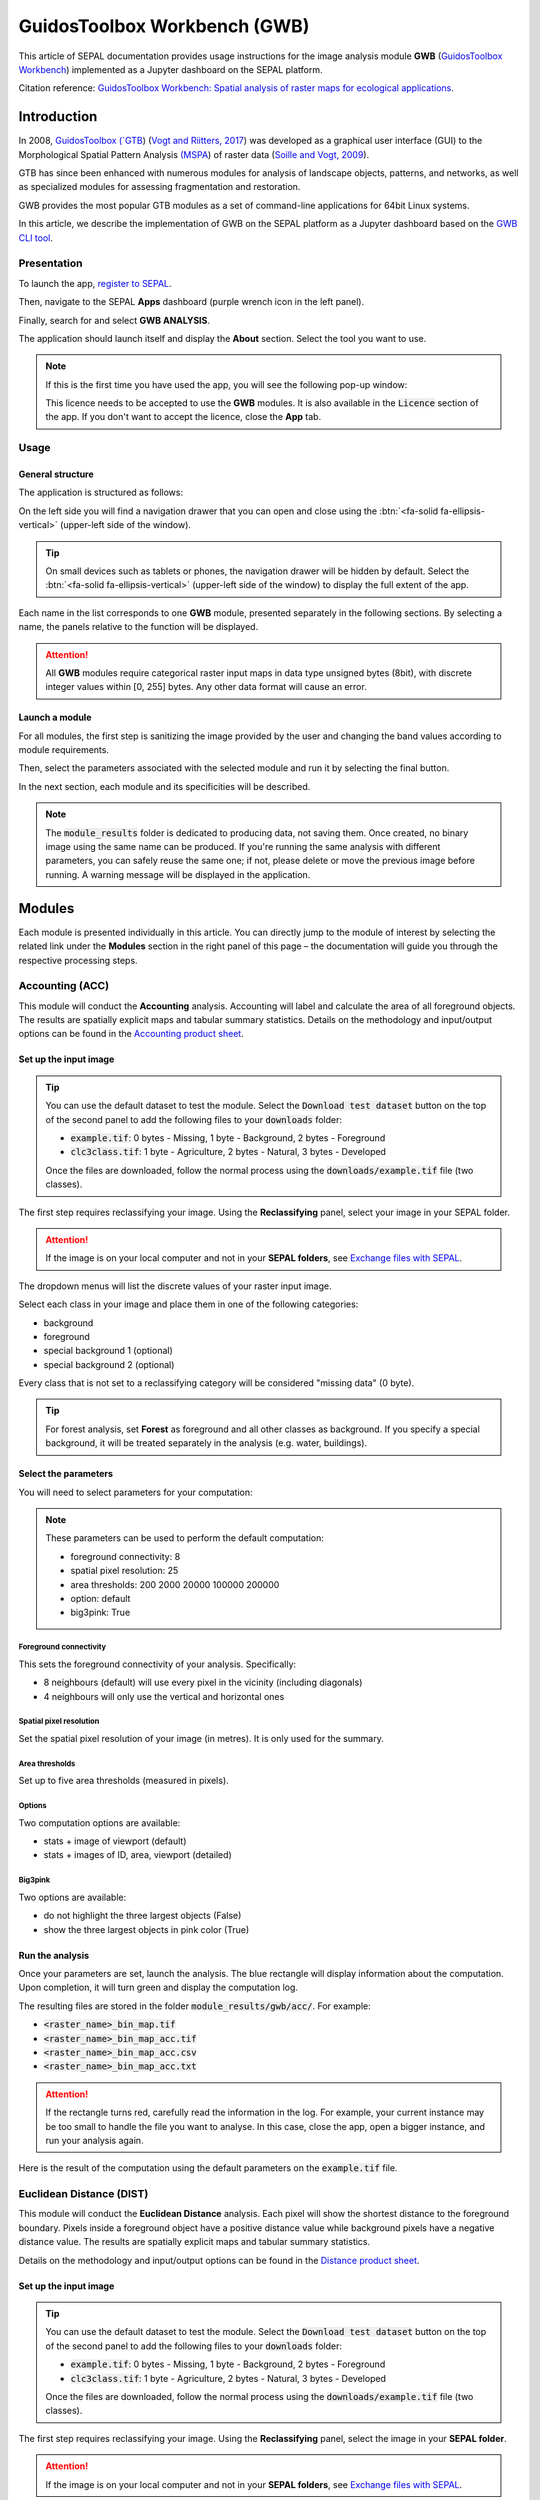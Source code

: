 GuidosToolbox Workbench (GWB)
=============================

This article of SEPAL documentation provides usage instructions for the image analysis module **GWB** (`GuidosToolbox Workbench <https://forest.jrc.ec.europa.eu/en/activities/lpa/gwb/>`_) implemented as a Jupyter dashboard on the SEPAL platform.

Citation reference: `GuidosToolbox Workbench: Spatial analysis of raster maps for ecological applications <https://doi.org/10.1111/ecog.05864>`_.

Introduction
------------

In 2008, `GuidosToolbox (`GTB <https://forest.jrc.ec.europa.eu/en/activities/lpa/gtb/>`_) (`Vogt and Riitters, 2017 <https://doi.org/10.1080/22797254.2017.1330650>`_) was developed as a graphical user interface (GUI) to the Morphological Spatial Pattern Analysis `(MSPA <https://forest.jrc.ec.europa.eu/en/activities/lpa/mspa/>`_) of raster data (`Soille and Vogt, 2009 <https://doi.org/10.1016/j.patrec.2008.10.015>`_).

GTB has since been enhanced with numerous modules for analysis of landscape objects, patterns, and networks, as well as specialized modules for assessing fragmentation and restoration. 

GWB provides the most popular GTB modules as a set of command-line applications for 64bit Linux systems. 

In this article, we describe the implementation of GWB on the SEPAL platform as a Jupyter dashboard based on the `GWB CLI tool <https://docs.sepal.io/en/latest/cli/gwb.html>`_.

Presentation
^^^^^^^^^^^^

To launch the app, `register to SEPAL <https://docs.sepal.io/en/latest/setup/register.html>`_. 

Then, navigate to the SEPAL **Apps** dashboard (purple wrench icon in the left panel). 

Finally, search for and select **GWB ANALYSIS**.

.. thumbnail:: https://raw.githubusercontent.com/12rambau/gwb/master/doc/img/dashboard.png
    :title: SEPAL dashboard 
    :group: gwb-module
    
The application should launch itself and display the **About** section. Select the tool you want to use.

.. note::

    If this is the first time you have used the app, you will see the following pop-up window:

    .. thumbnail:: https://raw.githubusercontent.com/12rambau/gwb/master/doc/img/licence.png
        :title: Licence
        :group: gwb-module

    This licence needs to be accepted to use the **GWB** modules. It is also available in the :code:`Licence` section of the app.
    If you don't want to accept the licence, close the **App** tab.

Usage
^^^^^

General structure
"""""""""""""""""

The application is structured as follows:

On the left side you will find a navigation drawer that you can open and close using the :btn:`<fa-solid fa-ellipsis-vertical>` (upper-left side of the window).

.. tip::

    On small devices such as tablets or phones, the navigation drawer will be hidden by default. Select the :btn:`<fa-solid fa-ellipsis-vertical>` (upper-left side of the window) to display the full extent of the app.
    
    .. thumbnail:: https://raw.githubusercontent.com/12rambau/gwb/master/doc/img/small_device_without_menu.png
        :title: Small screen without drawer
        :width: 49%
        :group: gwb-module
        
    .. thumbnail:: https://raw.githubusercontent.com/12rambau/gwb/master/doc/img/small_device_with_menu.png
        :title: Small screen with drawer
        :width: 49%
        :group: gwb-module

Each name in the list corresponds to one **GWB** module, presented separately in the following sections. By selecting a name, the panels relative to the function will be displayed.

.. thumbnail:: https://raw.githubusercontent.com/12rambau/gwb/master/doc/img/landing.png
    :title: Presentation of the structure
    :group: gwb-module

.. attention::

    All **GWB** modules require categorical raster input maps in data type unsigned bytes (8bit), with discrete integer values within [0, 255] bytes. Any other data format will cause an error.
    
Launch a module
"""""""""""""""

For all modules, the first step is sanitizing the image provided by the user and changing the band values according to module requirements.
    
Then, select the parameters associated with the selected module and run it by selecting the final button.

In the next section, each module and its specificities will be described.

.. note::

    The :code:`module_results` folder is dedicated to producing data, not saving them. Once created, no binary image using the same name can be produced. If you're running the same analysis with different parameters, you can safely reuse the same one; if not, please delete or move the previous image before running. A warning message will be displayed in the application.

Modules
-------

Each module is presented individually in this article. You can directly jump to the module of interest by selecting the related link under the **Modules** section in the right panel of this page – the documentation will guide you through the respective processing steps.

Accounting (ACC)
^^^^^^^^^^^^^^^^

This module will conduct the **Accounting** analysis. Accounting will label and calculate the area of all foreground objects. The results are spatially explicit maps and tabular summary statistics. Details on the methodology and input/output options can be found in the `Accounting product sheet <https://ies-ows.jrc.ec.europa.eu/gtb/GTB/psheets/GTB-Objects-Accounting.pdf>`_.

Set up the input image
""""""""""""""""""""""

.. tip::

    You can use the default dataset to test the module. Select the :code:`Download test dataset` button on the top of the second panel to add the following files to your :code:`downloads` folder:
    
    -   :code:`example.tif`: 0 bytes - Missing, 1 byte - Background, 2 bytes - Foreground
    -   :code:`clc3class.tif`: 1 byte - Agriculture, 2 bytes - Natural, 3 bytes - Developed
    
    .. thumbnail::  https://raw.githubusercontent.com/12rambau/gwb/master/doc/img/test_dataset.png
        :title: Download sample dataset
        :group: gwb-module
    
    Once the files are downloaded, follow the normal process using the :code:`downloads/example.tif` file (two classes).
    
The first step requires reclassifying your image. Using the **Reclassifying** panel, select your image in your SEPAL folder.

.. attention:: 

    If the image is on your local computer and not in your **SEPAL folders**, see `Exchange files with SEPAL <https://docs.sepal.io/en/latest/setup/filezilla.html>`_.
    
The dropdown menus will list the discrete values of your raster input image. 

Select each class in your image and place them in one of the following categories: 

-   background
-   foreground
-   special background 1 (optional)
-   special background 2 (optional)

Every class that is not set to a reclassifying category will be considered "missing data" (0 byte).

.. thumbnail:: https://raw.githubusercontent.com/12rambau/gwb/master/doc/img/4_classes.png
    :title: Upload four classes
    :group: gwb-module

.. tip::

    For forest analysis, set **Forest** as foreground and all other classes as background. If you specify a special background, it will be treated separately in the analysis (e.g. water, buildings).
    
Select the parameters
"""""""""""""""""""""
You will need to select parameters for your computation:

.. thumbnail:: https://raw.githubusercontent.com/12rambau/gwb/master/doc/img/acc_params.png
    :title: ACC parameters
    :group: gwb-module
    
.. note::

    These parameters can be used to perform the default computation:
    
    -   foreground connectivity: 8
    -   spatial pixel resolution: 25
    -   area thresholds: 200 2000 20000 100000 200000
    -   option: default
    -   big3pink: True

Foreground connectivity
#######################

This sets the foreground connectivity of your analysis. Specifically: 

-   8 neighbours (default) will use every pixel in the vicinity (including diagonals)
-   4 neighbours will only use the vertical and horizontal ones

.. thumbnail:: https://raw.githubusercontent.com/12rambau/gwb/master/doc/img/connectivity.png
    :title: Connectivity image
    :width: 50%
    :group: gwb-module
    
Spatial pixel resolution
########################

Set the spatial pixel resolution of your image (in metres). It is only used for the summary.

Area thresholds
###############

Set up to five area thresholds (measured in pixels). 

Options
#######

Two computation options are available: 

-   stats + image of viewport (default)
-   stats + images of ID, area, viewport (detailed)

Big3pink
########

Two options are available: 

-   do not highlight the three largest objects (False)
-   show the three largest objects in pink color (True)

Run the analysis
""""""""""""""""

Once your parameters are set, launch the analysis. The blue rectangle will display information about the computation. Upon completion, it will turn green and display the computation log.

.. thumbnail:: https://raw.githubusercontent.com/12rambau/gwb/master/doc/img/acc_results.png
    :title: Information logs
    :group: gwb-module

The resulting files are stored in the folder :code:`module_results/gwb/acc/`. For example:

-   :code:`<raster_name>_bin_map.tif`
-   :code:`<raster_name>_bin_map_acc.tif`
-   :code:`<raster_name>_bin_map_acc.csv`
-   :code:`<raster_name>_bin_map_acc.txt`

.. attention::

    If the rectangle turns red, carefully read the information in the log. For example, your current instance may be too small to handle the file you want to analyse. In this case, close the app, open a bigger instance, and run your analysis again.
    
Here is the result of the computation using the default parameters on the :code:`example.tif` file.

.. thumbnail:: https://raw.githubusercontent.com/openforis/sepal-doc/master/docs/source/img/cli/gwb/example_acc.png
    :width: 50%
    :align: center
    :group: gwb-module

Euclidean Distance (DIST)
^^^^^^^^^^^^^^^^^^^^^^^^^

This module will conduct the **Euclidean Distance** analysis. Each pixel will show the shortest distance to the foreground boundary. Pixels inside a foreground object have a positive distance value while background pixels have a negative distance value. The results are spatially explicit maps and tabular summary statistics.

Details on the methodology and input/output options can be found in the `Distance product sheet <https://ies-ows.jrc.ec.europa.eu/gtb/GTB/psheets/GTB-Distance-Euclidean.pdf>`_.

Set up the input image
""""""""""""""""""""""

.. tip::

    You can use the default dataset to test the module. Select the :code:`Download test dataset` button on the top of the second panel to add the following files to your :code:`downloads` folder:
        
    -   :code:`example.tif`: 0 bytes - Missing, 1 byte - Background, 2 bytes - Foreground
    -   :code:`clc3class.tif`: 1 byte - Agriculture, 2 bytes - Natural, 3 bytes - Developed
    
    .. thumbnail::  https://raw.githubusercontent.com/12rambau/gwb/master/doc/img/test_dataset.png
        :title: Download sample dataset
        :group: gwb-module
    
    Once the files are downloaded, follow the normal process using the :code:`downloads/example.tif` file (two classes).
    
The first step requires reclassifying your image. Using the **Reclassifying** panel, select the image in your **SEPAL folder**.

.. attention:: 

    If the image is on your local computer and not in your **SEPAL folders**, see `Exchange files with SEPAL <https://docs.sepal.io/en/latest/setup/filezilla.html>`_.

The dropdown menus will list the discrete values of your raster input image. Select each class in your image and place them in one of the following categories:

-   background
-   foreground

Every class that is not set to a reclassifying category will be considered "missing data" (0 bytes).

.. thumbnail:: https://raw.githubusercontent.com/12rambau/gwb/master/doc/img/2_classes.png
    :title: Upload two classes
    :group: gwb-module

.. tip::

    For forest analysis, set **Forest** as foreground and all other classes as background.
    
Select the parameters
"""""""""""""""""""""
You will need to select parameters for your computation:

.. thumbnail:: https://raw.githubusercontent.com/12rambau/gwb/master/doc/img/dist_params.png
    :title: DIST parameters
    :group: gwb-module
    
.. note::

    These parameters can be used to perform the default computation:
    
    -   Foreground connectivity: 8
    -   Options: Euclidian Distance only

Foreground connectivity
#######################

This sets the foreground connectivity of your analysis. Specifically,

-   8 neighbors (default) will use every pixel in the vicinity (including diagonals)
-   4 neighbors will only use the vertical and horizontal one

.. thumbnail:: https://raw.githubusercontent.com/12rambau/gwb/master/doc/img/connectivity.png
    :title: Connectivity image
    :width: 50%
    :group: gwb-module

Options
#######

Two computation options are available: 

-   compute the Euclidian Distance only
-   compute the Euclidian Distance and the Hysometric Curve

Run the analysis
""""""""""""""""

Once your parameters are set, launch the analysis. The blue rectangle will display information about the computation. Upon completion, it will turn green and display the **Computation log**.

.. thumbnail:: https://raw.githubusercontent.com/12rambau/gwb/master/doc/img/dist_results.png
    :title: Information logs
    :group: gwb-module

The resulting files are stored in the folder :code:`module_results/gwb/dist/`. For example:

-   :code:`<raster_name>_bin_map.tif`
-   :code:`<raster_name>_bin_map_dist.tif`
-   :code:`<raster_name>_bin_map_dist.txt`
-   :code:`<raster_name>_bin_map_dist_hist.png`
-   :code:`<raster_name>_bin_map_dist_viewport.tif`

.. attention::

    If the rectangle turns red, carefully read the information in the log. For example, your current instance may be too small to handle the file you want to analyse. In this case, close the app, open a bigger instance, and run your analysis again.

Here is the result of the computation using the default parameters on the :code:`example.tif` file.
    
.. thumbnail:: https://raw.githubusercontent.com/openforis/sepal-doc/master/docs/source/img/cli/gwb/example_dist_hmc.png
    :width: 49%
    :group: gwb-module

.. thumbnail:: https://raw.githubusercontent.com/openforis/sepal-doc/master/docs/source/img/cli/gwb/example_dist.png
    :width: 49%
    :group: gwb-module

Forest area density (FAD)
^^^^^^^^^^^^^^^^^^^^^^^^^

This module will conduct the **fragmentation** analysis at **five fixed observation scales**. 

Since forest fragmentation is scale-dependent, fragmentation is reported at five observation scales, allowing different observers to make their own choice about scales and threshold of concern. 

The change of fragmentation across different observation scales provides additional information of interest. 

Fragmentation is measured by determining forest area density (**FAD**) within a shifting, local neighbourhood. It can be measured at pixel or patch level. The results are spatially explicit maps and tabular summary statistics. Details on the methodology and input/output options can be found in the `Fragmentation product sheet <https://ies-ows.jrc.ec.europa.eu/gtb/GTB/psheets/GTB-Fragmentation-FADFOS.pdf>`_.

Set up the input image
""""""""""""""""""""""

.. tip::

    You can use the default dataset to test the module. Select the :code:`Download test dataset` button on the top of the second panel, which will add the following files to your :code:`downloads` folder:

    -   :code:`example.tif`: 0 bytes - Missing, 1 byte - Background, 2 bytes - Foreground
    -   :code:`clc3class.tif`: 1 byte - Agriculture, 2 bytes - Natural, 3 bytes - Developed

    .. thumbnail::  https://raw.githubusercontent.com/12rambau/gwb/master/doc/img/test_dataset.png
        :title: Download sample dataset
        :group: gwb-module
    
    Once the files are downloaded, follow the normal process using the :code:`downloads/example.tif` file (two classes).
    
The first step requires reclassifying your image. Using the **Reclassifying** panel, select the image in your **SEPAL folder**.

.. attention::

    If the image is on your local computer but not in your **SEPAL folders**, see `Exchange files with SEPAL <https://docs.sepal.io/en/latest/setup/filezilla.html>`_.
    
The dropdown menus will list the discrete values of your raster input image. Select each class in your image and place them in one of the following categories: 

-   background
-   foreground
-   special background 1 (optional)
-   special background 2 (optional)

Every class that is not set to a reclassifying category will be considered "missing data" (0 bytes).

.. thumbnail:: https://raw.githubusercontent.com/12rambau/gwb/master/doc/img/4_classes.png
    :title: Upload four classes
    :group: gwb-module

.. tip::

    For forest analysis, set **Forest** as foreground and all other classes as background. If you specify a special background, it will be treated separately in the analysis (e.g. water, buildings).

.. attention::

    **Special background 2** is the non-fragmenting background (optional). For details, see the `Fragmentation product sheet <https://ies-ows.jrc.ec.europa.eu/gtb/GTB/psheets/GTB-Fragmentation-FADFOS.pdf>`_.

Select the parameters
"""""""""""""""""""""
You will need to select parameters for your computation: 

.. thumbnail:: https://raw.githubusercontent.com/12rambau/gwb/master/doc/img/fad_params.png
    :title: ACC parameters
    :group: gwb-module
    
.. note::

    These parameters can be used to perform the default computation:
    
    -   Foreground connectivity: 8
    -   Computation precision: float-precision
    -   Options: per-pixel density, color-coded into 6 fragmentation classes (FAD)

Foreground connectivity
#######################

This sets the foreground connectivity of your analysis: 

-   8 neighbours (default) will use every pixel in the vicinity (including diagonals)
-   4 neighbours only will use the vertical and horizontal one

.. thumbnail:: https://raw.githubusercontent.com/12rambau/gwb/master/doc/img/connectivity.png
    :title: Connectivity image
    :width: 50%
    :group: gwb-module
    
Computation precision
#####################

Set the precision used to compute your image. **Float precision** (default) will give more accurate results compared to **Rounded byte**, but requires more computing resources and disk space.

Options
#######

Three computation options are available:

-   FAD: per-pixel density, color-coded into 6 fragmentation classes
-   FAD-APP2: average per-patch density, color-coded into 2 classes
-   FAD-APP5: average per-patch density, color-coded into 5 classes

Run the analysis
""""""""""""""""

Once your parameters are all set you can launch the analysis. The blue rectangle will display information about the computation. Upon completion, it will turn green and display the computation log.

.. thumbnail:: https://raw.githubusercontent.com/12rambau/gwb/master/doc/img/fad_results.png
    :title: Information logs
    :group: gwb-module

The resulting files are stored in the folder :code:`module_results/gwb/fad/`. For example:

-   :code:`<raster_name>_bin_map.tif`
-   :code:`<raster_name>_bin_map_fad_<class_number>.tif`
-   :code:`<raster_name>_bin_map_fad_barplot.png`
-   :code:`<raster_name>_bin_map_fad_mscale.csv` 
-   :code:`<raster_name>_bin_map_fad_mscale.tif`
-   :code:`<raster_name>_bin_map_fad_mscale.txt`
-   :code:`<raster_name>_bin_map_fad_mscale.sav`

.. attention::

    If the rectangle turns red, carefully read the information in the log. For example, your current instance may be too small to handle the file you want to analyse. In this case, close the app, open a bigger instance, and run your analysis again.
    
Here is the result of the computation using the default parameters on the :code:`example.tif` file.
    
.. thumbnail:: https://raw.githubusercontent.com/openforis/sepal-doc/master/docs/source/img/cli/gwb/example_fad_barplot.png
    :width: 49%
    :group: gwb-module

.. thumbnail:: https://raw.githubusercontent.com/openforis/sepal-doc/master/docs/source/img/cli/gwb/example_fad_mscale.png
    :width: 49%
    :group: gwb-module

Fragmentation (FRAG)
^^^^^^^^^^^^^^^^^^^^

This module will conduct the **Fragmentation** analysis at a **user-selected observation scale**. This module and its option are similar to :code:`fad`, but allow the user to specify a single (or multiple) specific observation scale. The results are spatially explicit maps and tabular summary statistics. Details on the methodology and input/output options can be found in the `Fragmentation product sheet <https://ies-ows.jrc.ec.europa.eu/gtb/GTB/psheets/GTB-Fragmentation-FADFOS.pdf>`_.

Set up the input image
""""""""""""""""""""""

.. tip::

    You can use the default dataset to test the module. Select the :code:`Download test dataset` button on the top of the second panel, which will add the following files to your :code:`downloads` folder:
        
    -   :code:`example.tif`: 0 bytes - Missing, 1 byte - Background, 2 bytes - Foreground
    -   :code:`clc3class.tif`: 1 byte - Agriculture, 2 bytes - Natural, 3 bytes - Developed
    
    .. thumbnail::  https://raw.githubusercontent.com/12rambau/gwb/master/doc/img/test_dataset.png
        :title: Download sample dataset
        :group: gwb-module
        
    Once the files are downloaded, follow the normal process using the :code:`downloads/example.tif` file (two classes).
    
The first step requires reclassifying your image. Using the **Reclassifying** panel, select the image in your **SEPAL folder**.

.. attention:: 

    If the image is on your local computer but not in your **SEPAL folders**, see `Exchange files with SEPAL <https://docs.sepal.io/en/latest/setup/filezilla.html>`_.
    
The dropdown menus will list the discrete values of your raster input image. Select each class in your image and place them in one of the following categories:

-   background
-   foreground
-   special background 1 (optional)
-   special background 2 (optional)

Every class that is not set to a reclassifying category will be considered "missing data" (0 byte).

.. thumbnail:: https://raw.githubusercontent.com/12rambau/gwb/master/doc/img/4_classes.png
    :title: Upload four classes
    :group: gwb-module

.. tip::

    For forest analysis, set **Forest** as foreground and all other classes as background. If you specify a special background, it will be treated separately in the analysis (e.g. water, buildings).
    
.. attention::

    **Special background 2** is the non-fragmenting background (optional). For details, see the `Fragmentation product sheet <https://ies-ows.jrc.ec.europa.eu/gtb/GTB/psheets/GTB-Fragmentation-FADFOS.pdf>`_.

Select the parameters
"""""""""""""""""""""

You will need to select parameters for your computation: 

.. thumbnail:: https://raw.githubusercontent.com/12rambau/gwb/master/doc/img/frag_params.png
    :title: ACC parameters
    :group: gwb-module
    
.. note::

    These parameters can be used to perform the default computation:
    
    -   Foreground connectivity: 8
    -   Spatial pixel resolution: 25
    -   Computation precision: float-precision
    -   Window size: 23
    -   Options: fragmentation at pixel or at patch level with various number of color-coded classes

Foreground connectivity
#######################

This sets the foreground connectivity of your analysis: 

-   8 neighbours (default) will use every pixel in the vicinity (including diagonals)
-   4 neighbours will only use the vertical and horizontal one

.. thumbnail:: https://raw.githubusercontent.com/12rambau/gwb/master/doc/img/connectivity.png
    :title: Connectivity image
    :width: 50%
    :group: gwb-module
    
Spatial pixel resolution
########################

Set the spatial pixel resolution of your image in metres. This is only used for the summary.

Window size
###########

Set up to 10 observation window sizes (in pixels).

Options
#######

Four computation options are available: 

-   FOS5: per-pixel density, color-coded into 5 fragmentation classes
-   FOS6: per-pixel density, color-coded into 6 fragmentation classes
-   FOS-APP2: average per-patch density, color-coded into 2 classes
-   FOS-APP5: average per-patch density, color-coded into 5 classes

Run the analysis
""""""""""""""""

Once your parameters are all set, you can launch the analysis. The blue rectangle will display information about the computation. Upon completion, it will turn green and display the computation log.

.. thumbnail:: https://raw.githubusercontent.com/12rambau/gwb/master/doc/img/frag_results.png
    :title: Information logs
    :group: gwb-module

The resulting files are stored in the folder :code:`module_results/gwb/frag/`. For example:

-   :code:`<raster_name>_bin_map.tif`
-   :code:`<raster_name>_bin_map_frag_fad-<option>_<class>.tif`
-   :code:`<raster_name>_bin_map_frag.csv`
-   :code:`<raster_name>_bin_map_frag.txt`
-   :code:`<raster_name>_bin_map_frag.tif`

.. attention::

    If the rectangle turns red, carefully read the information in the log. For example, your current instance may be too small to handle the file you want to analyse. In this case, close the app, open a bigger instance, and run your analysis again.
    
Here is the result of the computation using the FAD-APP2 option on the :code:`example.tif` file:
    
.. thumbnail:: https://raw.githubusercontent.com/openforis/sepal-doc/master/docs/source/img/cli/gwb/example_fad-app2_23.png
    :width: 50%
    :group: gwb-module

Landscape mosaic (LM)
^^^^^^^^^^^^^^^^^^^^^

This module will conduct the **Landscape mosaic** analysis at a **user-selected observation scale**.

The **Landscape mosaic** measures land cover heterogeneity, or human influence, in a tri-polar classification of a location accounting for the relative contributions of the three land cover types (**Agriculture**, **Natural**, **Developed**) in the area surrounding that location. 

The results are spatially explicit maps and tabular summary statistics. Details on the methodology and input/output options can be found in the `Landscape mosaic product sheet <https://ies-ows.jrc.ec.europa.eu/gtb/GTB/psheets/GTB-Pattern-LM.pdf>`_.

Set up the input image
""""""""""""""""""""""

.. tip::

    You can use the default dataset to test the module. Select the :code:`Download test dataset` button on the top of the second panel, which will add the following files to your :code:`downloads` folder:
        
    -   :code:`example.tif`: 0 bytes - Missing, 1 byte - Background, 2 bytes - Foreground
    -   :code:`clc3class.tif`: 1 byte - Agriculture, 2 bytes - Natural, 3 bytes - Developed
    
    .. thumbnail::  https://raw.githubusercontent.com/12rambau/gwb/master/doc/img/test_dataset.png
        :title: Download sample dataset
        :group: gwb-module

    Once the files are downloaded, follow the normal process using the :code:`downloads/clc3class.tif` file (three classes).
    
The first step requires reclassifying your image. Using the **Reclassifying** panel, select the image in your **SEPAL folder**.

.. attention:: 

    If the image is on your local computer and not in your **SEPAL folders**, see `Exchange files with SEPAL <https://docs.sepal.io/en/latest/setup/filezilla.html>`_.

The dropdown menus will list the discrete values of your raster input image. Select each class in your image and place them in one of the following categories: 

-   dominant land cover 1 (Agriculture)
-   dominant land cover 2 (Natural)
-   dominant land cover 3 (Developed)

Every class that is not set to a reclassifying category will be considered "missing data" (0 bytes).

.. thumbnail:: https://raw.githubusercontent.com/12rambau/gwb/master/doc/img/3_classes.png
    :title: Upload three classes
    :group: gwb-module
    
Select the parameters
"""""""""""""""""""""

You will need to select parameters for your computation: 

.. thumbnail:: https://raw.githubusercontent.com/12rambau/gwb/master/doc/img/lm_params.png
    :title: LM parameters
    :group: gwb-module
    
.. note::

    This parameter can be used to perform the default computation:
    
    -   window size: 23

Window size
###########

Set the square window size (in pixels). It should be an odd number in [3, 5, ...501], with :math:`kdim` being the window size, which is related to the observation scale by the following formula: 

.. math::

    obs_scale = (pixres * kdim)^2 / 10000
    
with

-   :math:`obs_scale` in hectares
-   :math:`pixres` in metres
-   :math:`kdim` in pixels

Run the analysis
""""""""""""""""

Once your parameters are all set, you can launch the analysis. The blue rectangle will display information about the computation. Upon completion, it will turn green and display the computation log.

.. thumbnail:: https://raw.githubusercontent.com/12rambau/gwb/master/doc/img/lm_results.png
    :title: Information logs
    :group: gwb-module

The resulting files are stored in the folder :code:`module_results/gwb/lm/`. For example:

-   :code:`<raster_name>_bin_map.tif`
-   :code:`<raster_name>_bin_map_lm_23.tif`
-   :code:`<raster_name>_bin_map_lm_23_103class.tif`
-   :code:`<raster_name>_bin_map_heatmap.csv`
-   :code:`<raster_name>_bin_map_heatmap.png`
-   :code:`<raster_name>_bin_map_heatmap.sav`
-   :code:`heatmap_legend.png`
-   :code:`lm103class_legend.png`

.. attention::

    If the rectangle turns red, carefully read the information in the log. For example, your current instance may be too small to handle the file you want to analyse. In this case, close the app, open a bigger instance, and run your analysis again.
    
Here is the result of the computation using the default parameters on the :code:`clc3classes.tif` file:
    
.. thumbnail:: https://raw.githubusercontent.com/openforis/sepal-doc/master/docs/source/img/cli/gwb/lm103class_legend.png
    :width: 49%
    :group: gwb-module

.. thumbnail:: https://raw.githubusercontent.com/openforis/sepal-doc/master/docs/source/img/cli/gwb/clc3class_lm_23.png
    :width: 49%
    :group: gwb-module

Morphological Spatial Pattern Analysis (MSPA)
^^^^^^^^^^^^^^^^^^^^^^^^^^^^^^^^^^^^^^^^^^^^^

.. attention:: 

    If you are considering using the **MSPA** module, keep in mind that the result provides a lot of information (up to 25 classes). The alternative module :code:`GWB_SPA` provides a similar, yet simplified assessment with up to six classes only. Both modules describe morphological features of foreground objects. While **MSPA** may address certain features of fragmentation, a more comprehensive assessment of fragmentation is obtained with the dedicated fragmentation modules: :code:`GWB_FRAG` or :code:`GWB_FAD`.

This module will conduct `MSPA <https://forest.jrc.ec.europa.eu/en/activities/lpa/mspa/>`_ analysis shape and connectivity, as well as conduct a segmentation of foreground patches in up to 25 feature classes. The results are spatially explicit maps and tabular summary statistics. Details on the methodology and input/output options can be found in the `Morphology product sheet <https://ies-ows.jrc.ec.europa.eu/gtb/GTB/psheets/GTB-Pattern-Morphology.pdf>`_.

Set up the input image
""""""""""""""""""""""

.. tip::

    You can use the default dataset to test the module. Select the :code:`Download test dataset` button on the top of the second panel, which will add the following files to your :code:`downloads` folder:
        
    -   :code:`example.tif`: 0 byte - Missing, 1 byte - Background, 2 bytes - Foreground
    -   :code:`clc3class.tif`: 1 byte - Agriculture, 2 bytes - Natural, 3 bytes - Developed
    
    .. thumbnail::  https://raw.githubusercontent.com/12rambau/gwb/master/doc/img/test_dataset.png
        :title: Download sample dataset
        :group: gwb-module
        
    Once the files are downloaded, follow the normal process using the :code:`downloads/example.tif` file (two classes).
    
The first step requires reclassifying your image. Using the **Reclassifying** panel, select the image in your **SEPAL folder**.

.. attention:: 

    If the image is on your local computer and not in your SEPAL folders, see `Exchange files with SEPAL <https://docs.sepal.io/en/latest/setup/filezilla.html>`_.
    
The dropdown menus will list the discrete values of your raster input image. Select each class in your image and place them in one of the following categories: 

-   background
-   foreground

Every class that is not set to a reclassifying category will be considered "missing data" (0 bytes).

.. thumbnail:: https://raw.githubusercontent.com/12rambau/gwb/master/doc/img/2_classes.png
    :title: Upload 2 classes
    :group: gwb-module

.. tip::

    For forest analysis, set **Forest** as foreground and all other classes as background.
    
Select the parameters
"""""""""""""""""""""
You will need to select parameters for your computation: 

.. thumbnail:: https://raw.githubusercontent.com/12rambau/gwb/master/doc/img/mspa_params.png
    :title: MSPA parameters
    :group: gwb-module
    
.. note::

    These parameters can be used to perform the default computation:
    
    -   Foreground connectivity: 8 (default)
    -   Edge width: 1
    -   Transition: True
    -   Intext: True
    -   Disk: False
    -   Statistics: False

Foreground connectivity
#######################

This sets the foreground connectivity of your analysis: 

-   8 neighbours (default) will use every pixel in the vicinity (including diagonals)
-   4 neighbours will only use the vertical and horizontal one

.. thumbnail:: https://raw.githubusercontent.com/12rambau/gwb/master/doc/img/connectivity.png
    :title: Connectivity image
    :width: 50%
    :group: gwb-module
    
Edge width
##########

Define the width (measured in pixels) of the core-boundaries (Edges and Perforations).

Transition
##########

Select if you want to show transition pixels, where connecting pathways go through edges/perforations (transition=1 (true), default) or not (transition=0).

Intext
######

Select if you want to distinguish **MSPA** classes and holes laying within core objects (intext=1 (true), default) or not (intext=0).

Disk
####

Select if you want to process with minimum RAM usage (disk=0 (false), default) or not (disk=1 (true) requires 20% less RAM but +40% processing time).

Statistics
##########

Select if you want to calculate summary statistics (statistics=0 (false), default) or (statistics=1 (true) +10% processing time)

Run the analysis
""""""""""""""""

Once your parameters are set, you can launch the analysis. The blue rectangle will display information about the computation. Upon completion, it will turn green and display the computation log.

.. thumbnail:: https://raw.githubusercontent.com/12rambau/gwb/master/doc/img/mspa_results.png
    :title: Information logs
    :group: gwb-module

The resulting files are stored in the folder :code:`module_results/gwb/mspa/`. For example:

-   :code:`<raster_name>_bin_map.tif`
-   :code:`<raster_name>_bin_map_<4 params>.tif`
-   :code:`<raster_name>_bin_map_<4 params>.txt`

.. attention::

    If the rectangle turns red, carefully read the information in the log. For example, your current instance may be too small to handle the file you want to analyse. In this case, close the app, open a bigger instance, and run your analysis again.
    
Here is the result of the computation using the default parameters on the :code:`example.tif` file.
    
.. thumbnail:: https://raw.githubusercontent.com/openforis/sepal-doc/master/docs/source/img/cli/gwb/mspalegend.gif
    :width: 49%
    :group: gwb-module

.. thumbnail:: https://raw.githubusercontent.com/openforis/sepal-doc/master/docs/source/img/cli/gwb/example_8_1_1_1.png
    :width: 49%
    :group: gwb-module

Density, Contagion or Adjacency Analysis (P223)
^^^^^^^^^^^^^^^^^^^^^^^^^^^^^^^^^^^^^^^^^^^^^^^

This module will conduct the **Density** (P2), **Contagion** (P22) or **Adjacency** (P23) analysis of foreground (**FG**) objects at a user-selected observation scale (`Riitters et al., 2000 <https://www.srs.fs.usda.gov/pubs/ja/ja_riitters006.pdf>`_). 

The results are spatially explicit maps and tabular summary statistics. 

The classification is determined by measurements of forest amount (P2) and connectivity (P22) within the neighbourhood that is centred on a subject forest pixel. P2 is the probability that a pixel in the neighborhood is forest; P22 is the probability that a pixel next to a forest pixel is also forest.

Set up the input image
""""""""""""""""""""""

.. tip::

    You can use the default dataset to test the module. Select the :code:`Download test dataset` button on the top of the second panel, which will add the following files to your :code:`downloads` folder:
        
    -   :code:`example.tif`: 0 byte - Missing, 1 byte - Background, 2 bytes - Foreground
    -   :code:`clc3class.tif`: 1 byte - Agriculture, 2 bytes - Natural, 3 bytes - Developed
    
    .. thumbnail::  https://raw.githubusercontent.com/12rambau/gwb/master/doc/img/test_dataset.png
        :title: Download sample dataset
        :group: gwb-module
        
    Once the files are downloaded, follow the normal process using the :code:`downloads/example.tif` file (two classes).
    
The first step requires reclassifying your image. Using the **Reclassifying** panel, select the image in your **SEPAL folder**.

.. attention:: 

    If the image is on your local computer but not in your **SEPAL folders**, consider reading `Exchange files with SEPAL <https://docs.sepal.io/en/latest/setup/filezilla.html>`_.
    
The dropdown menus will list the discrete values of your raster input image. Select each class in your image and place them in one of the following categories: 

-   background
-   foreground
-   special background (for P23 only)

Every class that is not set to a reclassifying category will be considered as "missing data" (0 bytes).

.. thumbnail:: https://raw.githubusercontent.com/12rambau/gwb/master/doc/img/p223_classes.png
    :title: Upload three classes
    :group: gwb-module

.. tip::

    For forest analysis, set **Forest** as foreground and all the other classes as background. If you specify a special background, it will be treated separately in the analysis (e.g. water, buildings).
    
Select the parameters
"""""""""""""""""""""

You will need to select parameters for your computation: 

.. thumbnail:: https://raw.githubusercontent.com/12rambau/gwb/master/doc/img/p223_params.png
    :title: P223 parameters
    :group: gwb-module
    
.. note::

    These parameters can be used to perform the default computation:
    
    -   Window size: 27
    -   Computation precision: Float (default)
    -   Algorithm: FG-Density
    
Window size
###########

Set the square window size (in pixels). It should be an odd number in [3, 5, ...501] with :math:`kdim` being related to the observation scale by the following formula: 

.. math::

    obs_scale = (pixres * kdim)^2 / 10000
    
with 

- :math:`obs_scale` in hectares
- :math:`pixres` in metres
- :math:`kdim` in pixels

Computation precision
#####################

Set the precision used to compute your image. **Float precision** (default) will give more accurate results compared to **rounded byte**, but will also take more computing resources and disk space.

Algorithm
#########

The **P223** module can run: **FG-Density** (P2), **FG-Contagion** (P22), or **FG-Adjacency** (P23)

**P223** will provide a color-coded image showing [0,100]% for either **FG-Density**, **FG-Contagion**, or **FG-Adjacency** masked for the foreground cover. Use the alternative options to obtain the original spatcon output without normalization, masking, or color-coding.

.. tip::

    For original spatcon output **ONLY**:
    Missing values are coded as 0 (rounded byte), or -0.01 (float precision). For all output types, missing indicates that the input window contained only missing pixels.

.. tip::

    For FG-Contagion and FG-Adjacency output **ONLY**: 
    Missing also indicates that the input window contained no foreground pixels (there was no information about foreground edge).

For all output types, :math:`rounded byte = (float precision * 254) + 1`

The options are displayed with the following names in the dropdown menu:

-   FG-Density   (FG-masked and normalized)
-   FG-Contagion (FG-masked and normalized)
-   FG-Adjacency (FG-masked and normalized)
-   FG-Density   (original spatcon output)
-   FG-Contagion (original spatcon output)
-   FG-Adjacency (original spatcon output)
-   FG-Shannon   (original spatcon output)
-   FG-SumD      (original spatcon output)

Run the analysis
""""""""""""""""

Once your parameters are set, you can launch the analysis. The blue rectangle will display information about the computation. Upon completion, it will turn green and display the computation log.

.. thumbnail:: https://raw.githubusercontent.com/12rambau/gwb/master/doc/img/p223_results.png
    :title: Information logs
    :group: gwb-module

The resulting files are stored in the folder :code:`module_results/gwb/p223/`. For example:

-   :code:`<raster_name>_bin_map.tif`
-   :code:`<raster_name>_bin_map_p<option>_<window>.tif`
-   :code:`<raster_name>_bin_map_p<option>_<window>.txt`

.. attention::

    If the rectangle turns red, carefully read the information in the log. For example, your current instance may be too small to handle the file you want to analyse. In this case, close the app, open a bigger instance, and run your analysis again.

Here is the result of the computation using the P2 (Foreground-Density) option on the :code:`example.tif` file.

.. thumbnail:: https://raw.githubusercontent.com/openforis/sepal-doc/master/docs/source/img/cli/gwb/example_p2_27.png
    :width: 50%
    :group: gwb-module

Parcellation (PARC)
^^^^^^^^^^^^^^^^^^^

This module will conduct the **Parcellation** analysis, providing a statistical summary file (.txt/.csv format) with details for each unique class found in the image, as well as the full image content: class value, total number of objects, total area, and degree of parcellation.

Details on the methodology and input/output options can be found in the `Parcellation product sheet <https://ies-ows.jrc.ec.europa.eu/gtb/GTB/psheets/GTB-Objects-Parcellation.pdf>`_.

Set up the input image
""""""""""""""""""""""

.. tip::

    You can use the default dataset to test the module. Select the :code:`Download test dataset` button on the top of the second panel, which will add following files to your :code:`downloads` folder:
        
    -   :code:`example.tif`: 0 bytes - Missing, 1 byte - Background, 2 bytes - Foreground
    -   :code:`clc3class.tif`: 1 byte - Agriculture, 2 bytes - Natural, 3 bytes - Developed
    
    .. thumbnail::  https://raw.githubusercontent.com/12rambau/gwb/master/doc/img/test_dataset.png
        :title: download sample dataset
        :group: gwb-module
            
    Once the files are downloaded, follow the normal process using the :code:`downloads/clc3classes.tif` file (three classes).
    
The first step requires selecting your image in your **SEPAL folder**. The image must be a categorical .tif raster.

.. attention:: 

    If the image is on your local computer and not in your **SEPAL folders**, see `Exchange files with SEPAL <https://docs.sepal.io/en/latest/setup/filezilla.html>`_.

.. thumbnail:: https://raw.githubusercontent.com/12rambau/gwb/master/doc/img/0_classes.png
    :title: Upload zero classes
    :group: gwb-module
    
Select the parameters
"""""""""""""""""""""
You will need to select parameters for your computation: 

.. thumbnail:: https://raw.githubusercontent.com/12rambau/gwb/master/doc/img/parc_params.png
    :title: PARC parameters
    :group: gwb-module
    
.. note::

    This parameter can be used to perform the default computation:
    
    -   Foreground connectivity: 8

Foreground connectivity
#######################

This sets the foreground connectivity of your analysis:

-   8 neighbours (default) will use every pixel in the vicinity (including diagonals)
-   4 neighbours will only use the vertical and horizontal one

.. thumbnail:: https://raw.githubusercontent.com/12rambau/gwb/master/doc/img/connectivity.png
    :title: Connectivity image
    :width: 50%
    :group: gwb-module

Run the analysis
""""""""""""""""

Once your parameters are all set, you can launch the analysis. The blue rectangle will display information about the computation. Upon completion, it will turn green and display the computation log.

.. thumbnail:: https://raw.githubusercontent.com/12rambau/gwb/master/doc/img/parc_results.png
    :title: Information logs
    :group: gwb-module

The resulting files are stored in the folder :code:`module_results/gwb/parc/`. For example:

-   :code:`<raster_name>_bin_map.tif`
-   :code:`<raster_name>_bin_map_parc.csv`
-   :code:`<raster_name>_bin_map_parc.txt`

.. attention::

    If the rectangle turns red, carefully read the information in the log. For example, your current instance may be too small to handle the file you want to analyse. In this case, close the app, open a bigger instance, and run your analysis again.

Here is the result of the computation using the default parameters on the :code:`clc3classes.tif` file:

.. csv-table::
    :header: Class, Value, Count, Area[pixels], APS, AWAPS, AWAPS/data, DIVISION, PARC[%]

    1,1,45,2.44893e+06,54420.7,2.07660e+06,1.27136e+06,0.152039,1.19374
    2,2,164,957879.,5840.73,82557.6,19770.0,0.913812,17.7426
    3,3,212,593190.,2798.07,128177.,19008.4,0.783919,11.0897
    8-connected Parcels:, ,421, 4000000,9501.19, ,1310139.4,0.672465,8.07904

Restoration status summary (RSS)
^^^^^^^^^^^^^^^^^^^^^^^^^^^^^^^^

This module will conduct the **Restoration status summary** analysis, which will calculate key attributes of the current network status, composed of foreground (forest) patches, as well as provide the normalized degree of network coherence.

The results are tabular summary statistics. 

Details on the methodology and input/output options can be found in the `Restoration Planner product sheet <https://ies-ows.jrc.ec.europa.eu/gtb/GTB/psheets/GTB-RestorationPlanner.pdf>`_.

Set up the input image
""""""""""""""""""""""

.. tip::

    You can use the default dataset to test the module. Select the :code:`Download test dataset` button on the top of the second panel, which will add the following files to your :code:`downloads` folder:
        
    -   :code:`example.tif`: 0 byte - Missing, 1 byte - Background, 2 bytes - Foreground
    -   :code:`clc3class.tif`: 1 byte - Agriculture, 2 bytes - Natural, 3 bytes - Developed
    
    .. thumbnail::  https://raw.githubusercontent.com/12rambau/gwb/master/doc/img/test_dataset.png
        :title: Download sample dataset
        :group: gwb-module
        
    Once the files are downloaded, follow the normal process using the :code:`downloads/example.tif` file (two classes).

The first step requires reclassifying your image. Using the **Reclassifying** panel, select the image in your **SEPAL folder**.

.. attention::

    If the image is on your local computer and not in your **SEPAL folders**, see `Exchange files with SEPAL <https://docs.sepal.io/en/latest/setup/filezilla.html>`_.
    
The dropdown menus will list the discrete values of your raster input image. Select each class in your image and place them in one of the following categories:

-   background
-   foreground

Every class that is not set to a reclassifying category will be considered "missing data" (0 bytes).

.. thumbnail:: https://raw.githubusercontent.com/12rambau/gwb/master/doc/img/2_classes.png
    :title: Upload two classes
    :group: gwb-module

.. tip::

    For forest analysis, set **Forest** as foreground and all other classes as background.
    
Select the parameters
"""""""""""""""""""""
You will need to select parameters for your computation:

.. thumbnail:: https://raw.githubusercontent.com/12rambau/gwb/master/doc/img/rss_params.png
    :title: RSS parameters
    :group: gwb-module
    
.. note::

    These parameters can be used to perform the default computation:
    
    -   Foreground connectivity: 8

Foreground connectivity
#######################

This sets the foreground connectivity of your analysis: 

-   8 neighbours (default) will use every pixel in the vicinity (including diagonals)
-   4 neighbours will only use the vertical and horizontal one

.. thumbnail:: https://raw.githubusercontent.com/12rambau/gwb/master/doc/img/connectivity.png
    :title: Connectivity image
    :width: 50%
    :group: gwb-module

Run the analysis
""""""""""""""""

Once your parameters are set, you can launch the analysis. The blue rectangle will display information about the computation. Upon completion, it will turn green and display the computation log. 

.. thumbnail:: https://raw.githubusercontent.com/12rambau/gwb/master/doc/img/rss_results.png
    :title: Information logs
    :group: gwb-module

The resulting files are stored in the folder :code:`module_results/gwb/rss/`. For example:

-   :code:`<raster_name>_bin_map.tif`
-   :code:`rss<connectivity>.txt`
-   :code:`rss<connectivity>.csv`

.. attention::

    If the rectangle turns red, carefully read the information in the log. For example, your current instance may be too small to handle the file you want to analyse. In this case, close the app, open a bigger instance, and run your analysis again.

Here is the result of the computation using the default parameters on the :code:`example.tif` file:

.. csv-table::
    :header: FNAME, AREA, RAC[%], NR_OBJ, LARG_OBJ, APS, CNOA, ECA, COH[%], REST_POT[%]
    
    example_bin_map.tif,428490.00,42.860572,2850,214811,150.34737,311712,221292.76,51.644789,48.355211

Simplified pattern analysis (SPA)
^^^^^^^^^^^^^^^^^^^^^^^^^^^^^^^^^

This module will conduct the **Simplified pattern analysis**, which shapes and conducts a segmentation of foreground patches into two, three, five, or six feature classes. 

The results are spatially explicit maps and tabular summary statistics. 

:code:`GWB_SPA` is a simpler version of :code:`GWB_MSPA`. 

Details on the methodology and input/output options can be found in the `Morphology product sheet <https://ies-ows.jrc.ec.europa.eu/gtb/GTB/psheets/GTB-Pattern-Morphology.pdf>`_.

Set up the input image
""""""""""""""""""""""

.. tip::

    You can use the default dataset to test the module. Select the :code:`Download test dataset` button on the top of the second panel, which will add the following files to your :code:`downloads` folder:
        
    -   :code:`example.tif`: 0 bytes - Missing, 1 byte - Background, 2 bytes - Foreground
    -   :code:`clc3class.tif`: 1 byte - Agriculture, 2 bytes - Natural, 3 bytes - Developed
    
    .. thumbnail::  https://raw.githubusercontent.com/12rambau/gwb/master/doc/img/test_dataset.png
        :title: Download sample dataset
        :group: gwb-module
    
    Once the files are downloaded, follow the normal process using the :code:`downloads/example.tif` file (two classes).
    
The first step requires reclassifying your image. Using the **Reclassifying** panel, select the image in your **SEPAL folder**.

.. attention::

    If the image is on your local computer and not in your **SEPAL folders**, see `Exchange files with SEPAL <https://docs.sepal.io/en/latest/setup/filezilla.html>`_.
    
The dropdown menus will list the discrete values of your raster input image. Select each class in your image and place them in one of the following categories: 

-   background
-   foreground

Every class that is not set to a reclassifying category will be considered "missing data" (0 bytes).

.. thumbnail:: https://raw.githubusercontent.com/12rambau/gwb/master/doc/img/2_classes.png
    :title: Upload two classes
    :group: gwb-module

.. tip::

    For forest analysis, set **Forest** as foreground and all other classes as background.
    
Select the parameters
"""""""""""""""""""""

You will need to select parameters for your computation: 

.. thumbnail:: https://raw.githubusercontent.com/12rambau/gwb/master/doc/img/spa_params.png
    :title: SPA parameters
    :group: gwb-module
    
.. note::

    This parameter can be used to perform the default computation:
    
    -   number of pattern classes: 2: Small & linear features (SLF), Coherent

Number of pattern classes
#########################

Set the number of pattern classes you want to compute:

-   2: Contiguous, Small & linear features (SLF)
-   3: Core, Core-Openings, Margin
-   5: Core, Core-Openings, Edge, Perforation, Margin
-   6: Core, Core-Openings, Edge, Perforation, Islet, Margin

Run the analysis
""""""""""""""""

Once your parameters are set, you can launch the analysis. The blue rectangle will display information about the computation. Upon completion, it will turn green and display the computation log.

.. thumbnail:: https://raw.githubusercontent.com/12rambau/gwb/master/doc/img/spa_results.png
    :title: Information logs
    :group: gwb-module

The resulting files are stored in the folder :code:`module_results/gwb/spa/`. For example:

-   :code:`<raster_name>_bin_map.tif`
-   :code:`<raster_name>_bin_map_spa<number of classes>.tif`
-   :code:`<raster_name>_bin_map_spa<number of classes>.txt`

.. attention::

    If the rectangle turns red, carefully read the information in the log. For example, your current instance may be too small to handle the file you want to analyse. In this case, close the app, open a bigger instance, and run your analysis again.

Here is the result of the computation using SPA2 (two classes) on the :code:`example.tif` file:

.. thumbnail:: https://raw.githubusercontent.com/openforis/sepal-doc/master/docs/source/img/cli/gwb/example_spa2.png
    :width: 50%
    :group: gwb-module

.. custom-edit:: https://raw.githubusercontent.com/sepal-contrib/gwb/release/doc/en.rst
